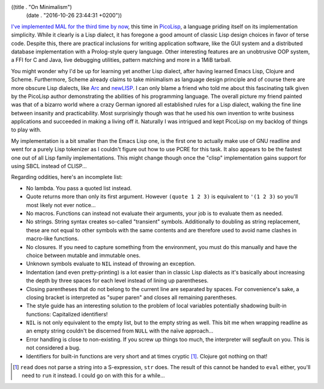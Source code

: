 ((title . "On Minimalism")
 (date . "2016-10-26 23:44:31 +0200"))

`I've implemented MAL for the third time by now`_, this time in
PicoLisp_, a language priding itself on its implementation simplicity.
While it clearly is a Lisp dialect, it has foregone a good amount of
classic Lisp design choices in favor of terse code.  Despite this,
there are practical inclusions for writing application software, like
the GUI system and a distributed database implementation with a
Prolog-style query language.  Other interesting features are an
unobtrusive OOP system, a FFI for C and Java, live debugging
utilities, pattern matching and more in a 1MiB tarball.

You might wonder why I'd be up for learning yet another Lisp dialect,
after having learned Emacs Lisp, Clojure and Scheme.  Furthermore,
Scheme already claims to take minimalism as language design principle
and of course there are more obscure Lisp dialects, like Arc_ and
newLISP_.  I can only blame a friend who told me about this
fascinating talk given by the PicoLisp author demonstrating the
abilities of his programming language.  The overall picture my friend
painted was that of a bizarro world where a crazy German ignored all
established rules for a Lisp dialect, walking the fine line between
insanity and practicability.  Most surprisingly though was that he
used his own invention to write business applications and succeeded in
making a living off it.  Naturally I was intrigued and kept PicoLisp
on my backlog of things to play with.

My implementation is a bit smaller than the Emacs Lisp one, is the
first one to actually make use of GNU readline and went for a purely
Lisp tokenizer as I couldn't figure out how to use PCRE for this task.
It also appears to be the fastest one out of all Lisp family
implementations.  This might change though once the "clisp"
implementation gains support for using SBCL instead of CLISP...

Regarding oddities, here's an incomplete list:

- No lambda.  You pass a quoted list instead.
- Quote returns more than only its first argument.  However ``(quote 1
  2 3)`` is equivalent to ``'(1 2 3)`` so you'll most likely not ever
  notice...
- No macros.  Functions can instead not evaluate their arguments, your
  job is to evaluate them as needed.
- No strings.  String syntax creates so-called "transient" symbols.
  Additionally to doubling as string replacement, these are not equal
  to other symbols with the same contents and are therefore used to
  avoid name clashes in macro-like functions.
- No closures.  If you need to capture something from the environment,
  you must do this manually and have the choice between mutable and
  immutable ones.
- Unknown symbols evaluate to ``NIL`` instead of throwing an
  exception.
- Indentation (and even pretty-printing) is a lot easier than in
  classic Lisp dialects as it's basically about increasing the depth
  by three spaces for each level instead of lining up parentheses.
- Closing parentheses that do not belong to the current line are
  separated by spaces.  For convenience's sake, a closing bracket is
  interpreted as "super paren" and closes all remaining parentheses.
- The style guide has an interesting solution to the problem of local
  variables potentially shadowing built-in functions: Capitalized
  identifiers!
- ``NIL`` is not only equivalent to the empty list, but to the empty
  string as well.  This bit me when wrapping readline as an empty
  string couldn't be discerned from ``NULL`` with the naïve
  approach...
- Error handling is close to non-existing.  If you screw up things too
  much, the interpreter will segfault on you.  This is not considered
  a bug.
- Identifiers for built-in functions are very short and at times
  cryptic [1]_.  Clojure got nothing on that!

.. [1] ``read`` does not parse a string into a S-expression, ``str``
       does.  The result of this cannot be handed to ``eval`` either,
       you'll need to ``run`` it instead.  I could go on with this for
       a while...

.. _I've implemented MAL for the third time by now: https://github.com/kanaka/mal/pull/239
.. _PicoLisp: http://picolisp.com/
.. _Arc: http://www.arclanguage.org/
.. _newLISP: http://www.newlisp.org/
